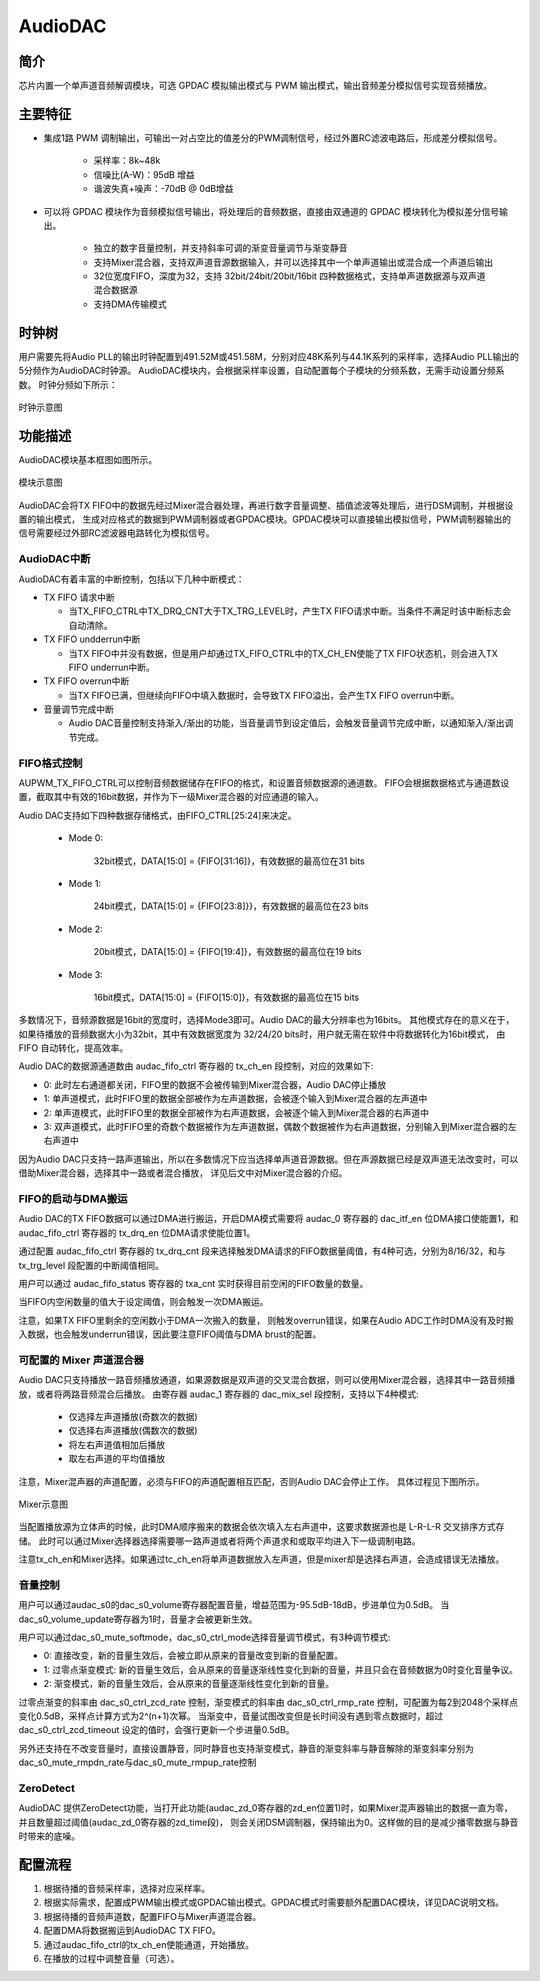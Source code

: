 ===========
AudioDAC
===========

简介
=====
芯片内置一个单声道音频解调模块，可选 GPDAC 模拟输出模式与 PWM 输出模式，输出音频差分模拟信号实现音频播放。

主要特征
===========
+ 集成1路 PWM 调制输出，可输出一对占空比的值差分的PWM调制信号，经过外置RC滤波电路后，形成差分模拟信号。

   + 采样率：8k~48k
   + 信噪比(A-W)：95dB 增益
   + 谐波失真+噪声：-70dB @ 0dB增益

+ 可以将 GPDAC 模块作为音频模拟信号输出，将处理后的音频数据，直接由双通道的 GPDAC 模块转化为模拟差分信号输出。

   + 独立的数字音量控制，并支持斜率可调的渐变音量调节与渐变静音
   + 支持Mixer混合器，支持双声道音源数据输入，并可以选择其中一个单声道输出或混合成一个声道后输出
   + 32位宽度FIFO，深度为32，支持 32bit/24bit/20bit/16bit 四种数据格式，支持单声道数据源与双声道混合数据源
   + 支持DMA传输模式

时钟树
====================
用户需要先将Audio PLL的输出时钟配置到491.52M或451.58M，分别对应48K系列与44.1K系列的采样率，选择Audio PLL输出的5分频作为AudioDAC时钟源。
AudioDAC模块内，会根据采样率设置，自动配置每个子模块的分频系数，无需手动设置分频系数。
时钟分频如下所示：

.. figure:: ../../picture/clockTreePWM.svg
   :align: center

   时钟示意图

功能描述
===========

AudioDAC模块基本框图如图所示。

.. figure:: ../../picture/AudioDAC_Arc.svg
   :align: center

   模块示意图

AudioDAC会将TX FIFO中的数据先经过Mixer混合器处理，再进行数字音量调整、插值滤波等处理后，进行DSM调制，并根据设置的输出模式，
生成对应格式的数据到PWM调制器或者GPDAC模块。GPDAC模块可以直接输出模拟信号，PWM调制器输出的信号需要经过外部RC滤波器电路转化为模拟信号。


AudioDAC中断
-------------
AudioDAC有着丰富的中断控制，包括以下几种中断模式：

- TX FIFO 请求中断

  * 当TX_FIFO_CTRL中TX_DRQ_CNT大于TX_TRG_LEVEL时，产生TX FIFO请求中断。当条件不满足时该中断标志会自动清除。

- TX FIFO undderrun中断

  * 当TX FIFO中并没有数据，但是用户却通过TX_FIFO_CTRL中的TX_CH_EN使能了TX FIFO状态机，则会进入TX FIFO underrun中断。

- TX FIFO overrun中断

  * 当TX FIFO已满，但继续向FIFO中填入数据时，会导致TX FIFO溢出，会产生TX FIFO overrun中断。

- 音量调节完成中断

  * Audio DAC音量控制支持渐入/渐出的功能，当音量调节到设定值后，会触发音量调节完成中断，以通知渐入/渐出调节完成。

FIFO格式控制
--------------
AUPWM_TX_FIFO_CTRL可以控制音频数据储存在FIFO的格式，和设置音频数据源的通道数。
FIFO会根据数据格式与通道数设置，截取其中有效的16bit数据，并作为下一级Mixer混合器的对应通道的输入。

Audio DAC支持如下四种数据存储格式，由FIFO_CTRL[25:24]来决定。

 - Mode 0:

    32bit模式，DATA[15:0] = {FIFO[31:16]}，有效数据的最高位在31 bits

 - Mode 1:

    24bit模式，DATA[15:0] = {FIFO[23:8]}}，有效数据的最高位在23 bits

 - Mode 2:

    20bit模式，DATA[15:0] = {FIFO[19:4]}，有效数据的最高位在19 bits

 - Mode 3:

    16bit模式，DATA[15:0] = {FIFO[15:0]}，有效数据的最高位在15 bits

多数情况下，音频源数据是16bit的宽度时，选择Mode3即可。Audio DAC的最大分辨率也为16bits。
其他模式存在的意义在于，如果待播放的音频数据大小为32bit，其中有效数据宽度为 32/24/20 bits时，用户就无需在软件中将数据转化为16bit模式，
由 FIFO 自动转化，提高效率。

Audio DAC的数据源通道数由 audac_fifo_ctrl 寄存器的 tx_ch_en 段控制，对应的效果如下:

+ 0: 此时左右通道都关闭，FIFO里的数据不会被传输到Mixer混合器，Audio DAC停止播放
+ 1: 单声道模式，此时FIFO里的数据全部被作为左声道数据，会被逐个输入到Mixer混合器的左声道中
+ 2: 单声道模式，此时FIFO里的数据全部被作为右声道数据，会被逐个输入到Mixer混合器的右声道中
+ 3: 双声道模式，此时FIFO里的奇数个数据被作为左声道数据，偶数个数据被作为右声道数据，分别输入到Mixer混合器的左右声道中

因为Audio DAC只支持一路声道输出，所以在多数情况下应当选择单声道音源数据。但在声源数据已经是双声道无法改变时，可以借助Mixer混合器，选择其中一路或者混合播放，
详见后文中对Mixer混合器的介绍。


FIFO的启动与DMA搬运
------------------------
Audio DAC的TX FIFO数据可以通过DMA进行搬运，开启DMA模式需要将 audac_0 寄存器的 dac_itf_en 位DMA接口使能置1，和 audac_fifo_ctrl 寄存器的 tx_drq_en 位DMA请求使能位置1。

通过配置 audac_fifo_ctrl 寄存器的 tx_drq_cnt 段来选择触发DMA请求的FIFO数据量阈值，有4种可选，分别为8/16/32，和与 tx_trg_level 段配置的中断阈值相同。

用户可以通过 audac_fifo_status 寄存器的 txa_cnt 实时获得目前空闲的FIFO数量的数量。

当FIFO内空闲数量的值大于设定阈值，则会触发一次DMA搬运。

注意，如果TX FIFO里剩余的空闲数小于DMA一次搬入的数量， 则触发overrun错误，如果在Audio ADC工作时DMA没有及时搬入数据，也会触发underrun错误，因此要注意FIFO阈值与DMA brust的配置。


可配置的 Mixer 声道混合器
----------------------------
Audio DAC只支持播放一路音频播放通道，如果源数据是双声道的交叉混合数据，则可以使用Mixer混合器，选择其中一路音频播放，或者将两路音频混合后播放。
由寄存器 audac_1 寄存器的 dac_mix_sel 段控制，支持以下4种模式:

    + 仅选择左声道播放(奇数次的数据)
    + 仅选择右声道播放(偶数次的数据)
    + 将左右声道值相加后播放
    + 取左右声道的平均值播放

注意，Mixer混声器的声道配置，必须与FIFO的声道配置相互匹配，否则Audio DAC会停止工作。
具体过程见下图所示。

.. figure:: ../../picture/audacMixer.svg
   :align: center

   Mixer示意图


当配置播放源为立体声的时候，此时DMA顺序搬来的数据会依次填入左右声道中，这要求数据源也是 L-R-L-R 交叉排序方式存储。
此时可以通过Mixer选择器选择需要哪一路声道或者将两个声道求和或取平均进入下一级调制电路。

注意tx_ch_en和Mixer选择。如果通过tc_ch_en将单声道数据放入左声道，但是mixer却是选择右声道，会造成错误无法播放。

音量控制
--------------------------------
用户可以通过audac_s0的dac_s0_volume寄存器配置音量，增益范围为-95.5dB-18dB，步进单位为0.5dB。
当dac_s0_volume_update寄存器为1时，音量才会被更新生效。

用户可以通过dac_s0_mute_softmode，dac_s0_ctrl_mode选择音量调节模式，有3种调节模式:

+ 0: 直接改变，新的音量生效后，会被立即从原来的音量改变到新的音量配置。
+ 1: 过零点渐变模式: 新的音量生效后，会从原来的音量逐渐线性变化到新的音量，并且只会在音频数据为0时变化音量争议。
+ 2: 渐变模式，新的音量生效后，会从原来的音量逐渐线性变化到新的音量。

过零点渐变的斜率由 dac_s0_ctrl_zcd_rate 控制，渐变模式的斜率由 dac_s0_ctrl_rmp_rate 控制，可配置为每2到2048个采样点变化0.5dB，采样点计算方式为2^(n+1)次幂。
当渐变中，音量试图改变但是长时间没有遇到零点数据时，超过 dac_s0_ctrl_zcd_timeout 设定的值时，会强行更新一个步进量0.5dB。

另外还支持在不改变音量时，直接设置静音，同时静音也支持渐变模式，静音的渐变斜率与静音解除的渐变斜率分别为dac_s0_mute_rmpdn_rate与dac_s0_mute_rmpup_rate控制

ZeroDetect
-----------------------------------
AudioDAC 提供ZeroDetect功能，当打开此功能(audac_zd_0寄存器的zd_en位置1)时，如果Mixer混声器输出的数据一直为零，并且数量超过阈值(audac_zd_0寄存器的zd_time段)，
则会关闭DSM调制器，保持输出为0。这样做的目的是减少播零数据与静音时带来的底噪。


配置流程
================================

1. 根据待播的音频采样率，选择对应采样率。
2. 根据实际需求，配置成PWM输出模式或GPDAC输出模式。GPDAC模式时需要额外配置DAC模块，详见DAC说明文档。
3. 根据待播的音频声道数，配置FIFO与Mixer声道混合器。
4. 配置DMA将数据搬运到AudioDAC TX FIFO。
5. 通过audac_fifo_ctrl的tx_ch_en使能通道，开始播放。
6. 在播放的过程中调整音量（可选）。

.. only:: html

   .. include:: audac_register.rst

.. raw:: latex

   \input{../../zh_CN/content/audac}